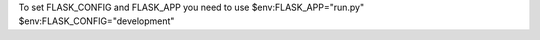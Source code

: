 To set FLASK_CONFIG and FLASK_APP you need to use
$env:FLASK_APP="run.py"
$env:FLASK_CONFIG="development"